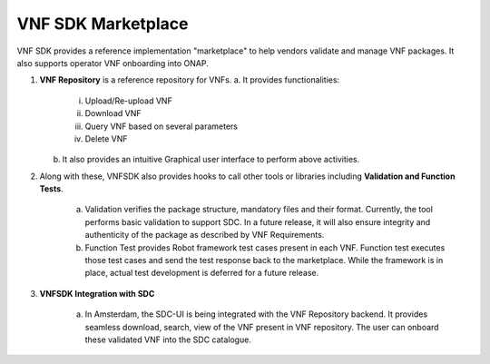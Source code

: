 VNF SDK Marketplace
==================

VNF SDK provides a reference implementation "marketplace" to help vendors validate and manage VNF packages. It also supports operator VNF onboarding into ONAP.

|image0|

.. |image0| image:: vnfsdk-marketplace.png
   :height: 600px
   :width: 800px

1.  **VNF Repository** is a reference repository for VNFs.
    a. It provides functionalities:
        i. Upload/Re-upload VNF
        ii. Download VNF
        iii. Query VNF based on several parameters
        iv. Delete VNF
    b. It also provides an intuitive Graphical user interface to perform above activities.

2. Along with these, VNFSDK also provides hooks to call other tools or libraries including **Validation and Function Tests**.

    a. Validation verifies the package structure, mandatory files and their format. Currently, the tool performs basic validation to support SDC. In a future release, it will also ensure integrity and authenticity of the package as described by VNF Requirements.
    b. Function Test provides Robot framework test cases present in each VNF. Function test executes those test cases and send the test response back to the marketplace. While the framework is in place, actual test development is deferred for a future release.

3. **VNFSDK Integration with SDC**

    a. In Amsterdam, the SDC-UI is being integrated with the VNF Repository backend. It provides seamless download, search, view of the VNF present in VNF repository. The user can onboard these validated VNF into the SDC catalogue.

